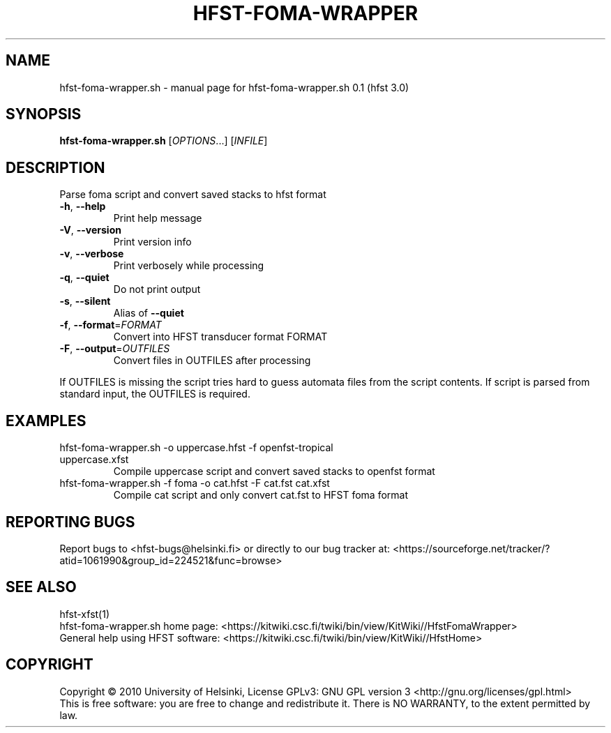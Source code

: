 .TH HFST-FOMA-WRAPPER "1" "December 2010" "HFST" "User Commands"
.SH NAME
hfst-foma-wrapper.sh \- manual page for hfst-foma-wrapper.sh 0.1 (hfst 3.0)
.SH SYNOPSIS
.B hfst-foma-wrapper.sh
[\fIOPTIONS\fR...] [\fIINFILE\fR]
.SH DESCRIPTION
Parse foma script and convert saved stacks to hfst format
.TP
\fB\-h\fR, \fB\-\-help\fR
Print help message
.TP
\fB\-V\fR, \fB\-\-version\fR
Print version info
.TP
\fB\-v\fR, \fB\-\-verbose\fR
Print verbosely while processing
.TP
\fB\-q\fR, \fB\-\-quiet\fR
Do not print output
.TP
\fB\-s\fR, \fB\-\-silent\fR
Alias of \fB\-\-quiet\fR
.TP
\fB\-f\fR, \fB\-\-format\fR=\fIFORMAT\fR
Convert into HFST transducer format FORMAT
.TP
\fB\-F\fR, \fB\-\-output\fR=\fIOUTFILES\fR
Convert files in OUTFILES after processing
.PP
If OUTFILES is missing the script tries hard to guess automata files from
the script contents. If script is parsed from standard input, the OUTFILES is
required.
.SH EXAMPLES
.TP
hfst-foma-wrapper.sh -o uppercase.hfst -f openfst-tropical uppercase.xfst
Compile uppercase script and convert saved stacks to openfst format
.TP
hfst-foma-wrapper.sh -f foma -o cat.hfst -F cat.fst cat.xfst
Compile cat script and only convert cat.fst to HFST foma format
.SH "REPORTING BUGS"
Report bugs to <hfst\-bugs@helsinki.fi> or directly to our bug tracker at:
<https://sourceforge.net/tracker/?atid=1061990&group_id=224521&func=browse>
.SH "SEE ALSO"
hfst-xfst(1)
.br
hfst\-foma\-wrapper.sh home page:
<https://kitwiki.csc.fi/twiki/bin/view/KitWiki//HfstFomaWrapper>
.br
General help using HFST software:
<https://kitwiki.csc.fi/twiki/bin/view/KitWiki//HfstHome>
.SH COPYRIGHT
Copyright \(co 2010 University of Helsinki,
License GPLv3: GNU GPL version 3 <http://gnu.org/licenses/gpl.html>
.br
This is free software: you are free to change and redistribute it.
There is NO WARRANTY, to the extent permitted by law.
